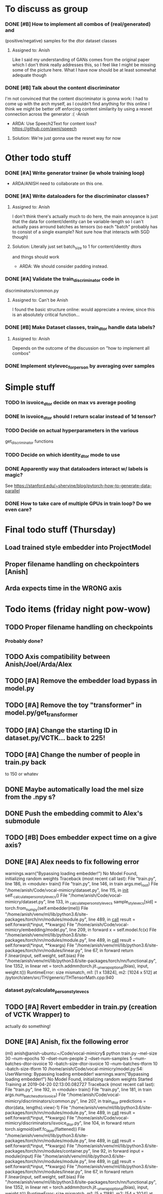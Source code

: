 * To discuss as group
*** DONE [#B] How to implement all combos of (real/generated) and
    CLOSED: [2019-04-18 Thu 18:10]
    (positive/negative) samples for the dtor dataset classes
**** Assigned to: Anish
      Like I said my understanding of GANs comes from the original paper which
      I don't think really addresses this, so I feel like I might be missing
      some of the picture here. What I have now should be at least somewhat
      adequate though
*** DONE [#B] Talk about the content discriminator
    CLOSED: [2019-04-16 Tue 16:24]
    I'm not convinced that the content discriminator is gonna work: I had to
    come up with the arch myself, as I couldn't find anything for this online
    I think we might be better off enforcing content similarity by using a
    resnet connection across the generator :( -Anish
    * ARDA: Use Speech2Text for content loss? https://github.com/awni/speech

**** Solution: We're just gonna use the resnet way for now
* Other todo stuff
*** DONE [#A] Write generator trainer (ie whole training loop)
    CLOSED: [2019-04-18 Thu 18:10]
   * ARDA/ANISH need to collaborate on this one.
*** DONE [#A] Write dataloaders for the discriminator classes?
    CLOSED: [2019-04-15 Mon 22:11]
**** Assigned to: Anish
    I don't think there's actually much to do here, the main annoyance is just
    that the data for content/identity can be variable-length so I can't
    actually pass arround batches as tensors (so each "batch" probably has to
    consist of a single example? Not sure how that interacts with SGD though)
**** Solution: Literally just set batch_size to 1 for content/identity dtors
     and things should work
   * ARDA: We should consider padding instead.
*** DONE [#A] Validate the train_discriminator code in
    CLOSED: [2019-04-16 Tue 22:35]
    discriminators/common.py
**** Assigned to: Can't be Anish
     I found the basic structure online: would appreciate a review, since
     this is an absolutely critical function...
*** DONE [#B] Make Dataset classes, train_dtor handle data labels?
    CLOSED: [2019-04-15 Mon 22:39]
**** Assigned to: Anish
     Depends on the outcome of the discussion on "how to implement all combos"

*** DONE Implement stylevec_for_person by averaging over samples
    CLOSED: [2019-04-16 Tue 17:36]
* Simple stuff
*** TODO In isvoice_dtor decide on max vs average pooling
*** DONE In isvoice_dtor should I return scalar instead of 1d tensor?
    CLOSED: [2019-04-16 Tue 22:35]
*** TODO Decide on actual hyperparameters in the various
    get_discriminator functions
*** TODO Decide on which identity_dtor mode to use
*** DONE Apparently way that dataloaders interact w/ labels is magic?
    CLOSED: [2019-04-16 Tue 22:35]
    See https://stanford.edu/~shervine/blog/pytorch-how-to-generate-data-parallel
*** DONE How to take care of multiple GPUs in train loop? Do we even care?
    CLOSED: [2019-04-16 Tue 17:36]

* Final todo stuff (Thursday)
** Load trained style embedder into ProjectModel
** Proper filename handling on checkpointers [Anish]
** Arda expects time in the WRONG axis

* Todo items (friday night pow-wow)
** TODO Proper filename handling on checkpoints
*** Probably done?
** TODO Axis compatibility between Anish/Joel/Arda/Alex
** TODO [#A] Remove the embedder load bypass in model.py
** TODO [#A] Remove the toy "transformer" in model.py/get_transformer
** TODO [#A] Change the starting ID in dataset.py/VCTK... back to 225!
** TODO [#A] Change the number of people in train.py back
    to 150 or whatev
** DONE Maybe automatically load the mel size from the .npy s?
   CLOSED: [2019-04-20 Sat 13:40]
** DONE Push the embedding commit to Alex's submodule
   CLOSED: [2019-04-20 Sat 14:27]
** TODO [#B] Does embedder expect time on a give axis?
** DONE [#A] Alex needs to fix following error
   CLOSED: [2019-04-20 Sat 22:54]

  warnings.warn("Bypassing loading embedder!")
No Model Found, initializing random weights
Traceback (most recent call last):
  File "train.py", line 186, in <module>
    train()
  File "train.py", line 146, in train
    args.mel_root)
  File "/home/anish/Code/vocal-mimicry/dataset.py", line 115, in __init__
    self._calculate_person_stylevecs()
  File "/home/anish/Code/vocal-mimicry/dataset.py", line 133, in _calculate_person_stylevecs
    sample_stylevecs[sid] = torch.from_numpy(self.embedder(mel))
  File "/home/anish/venv/ml/lib/python3.6/site-packages/torch/nn/modules/module.py", line 489, in __call__
    result = self.forward(*input, **kwargs)
  File "/home/anish/Code/vocal-mimicry/embedding/model.py", line 209, in forward
    x = self.model.fc(x)
  File "/home/anish/venv/ml/lib/python3.6/site-packages/torch/nn/modules/module.py", line 489, in __call__
    result = self.forward(*input, **kwargs)
  File "/home/anish/venv/ml/lib/python3.6/site-packages/torch/nn/modules/linear.py", line 67, in forward
    return F.linear(input, self.weight, self.bias)
  File "/home/anish/venv/ml/lib/python3.6/site-packages/torch/nn/functional.py", line 1352, in linear
    ret = torch.addmm(torch.jit._unwrap_optional(bias), input, weight.t())
RuntimeError: size mismatch, m1: [1 x 13824], m2: [1024 x 512] at /pytorch/aten/src/TH/generic/THTensorMath.cpp:940
*** dataset.py/calculate_person_stylevecs
** TODO [#A] Revert embedder in train.py (creation of VCTK Wrapper) to
    actually do something!
** DONE [#A] Anish, fix the following error
   CLOSED: [2019-04-20 Sat 13:27]

(ml) anish@anish-ubuntu:~/Code/vocal-mimicry$ python train.py --mel-size 30 --num-epochs 10 --dset-num-people 2 --dset-num-samples 5 --num-batches-dtor-isvoice 10 --batch-size-dtor-isvoice 10 --num-batches-tform 10 --batch-size-tform 10
/home/anish/Code/vocal-mimicry/model.py:54: UserWarning: Bypassing loading embedder!
  warnings.warn("Bypassing loading embedder!")
No Model Found, initializing random weights
Started Training at 2019-04-20 02:13:00.082727
Traceback (most recent call last):
  File "train.py", line 192, in <module>
    train()
  File "train.py", line 181, in train
    args.num_batches_dtor_isvoice)
  File "/home/anish/Code/vocal-mimicry/discriminators/common.py", line 207, in train_dtor
    predictions = dtor(data, lengths).view(-1)
  File "/home/anish/venv/ml/lib/python3.6/site-packages/torch/nn/modules/module.py", line 489, in __call__
    result = self.forward(*input, **kwargs)
  File "/home/anish/Code/vocal-mimicry/discriminators/isvoice_dtor.py", line 104, in forward
    return torch.sigmoid(self.fc_layer(flattened))
  File "/home/anish/venv/ml/lib/python3.6/site-packages/torch/nn/modules/module.py", line 489, in __call__
    result = self.forward(*input, **kwargs)
  File "/home/anish/venv/ml/lib/python3.6/site-packages/torch/nn/modules/container.py", line 92, in forward
    input = module(input)
  File "/home/anish/venv/ml/lib/python3.6/site-packages/torch/nn/modules/module.py", line 489, in __call__
    result = self.forward(*input, **kwargs)
  File "/home/anish/venv/ml/lib/python3.6/site-packages/torch/nn/modules/linear.py", line 67, in forward
    return F.linear(input, self.weight, self.bias)
  File "/home/anish/venv/ml/lib/python3.6/site-packages/torch/nn/functional.py", line 1352, in linear
    ret = torch.addmm(torch.jit._unwrap_optional(bias), input, weight.t())
RuntimeError: size mismatch, m1: [5 x 1188], m2: [54 x 1024] at /pytorch/aten/src/TH/generic/THTensorMath.cpp:940
** TODO [#A]  Revert the isvoice_dtor to the actual architecture!
** TODO [#A] In train.py, set default tensor type to cuda.floattensor?
** TODO [#A] In new_train.py, I'm slicing None at the right index?
** TODO [#A] [Alex] Some ShapeError within the embedder code?
Traceback (most recent call last):
  File "train.py", line 200, in <module>
    train()
  File "train.py", line 196, in train
    val_loss = train_gen(model, tform_optimizer, dset_generator_train)
  File "/home/anish/Code/vocal-mimicry/transformer/new_train.py", line 34, in train
    pred = model(style, data)
  File "/home/anish/venv/ml/lib/python3.6/site-packages/torch/nn/modules/module.py", line 489, in __call__
    result = self.forward(*input, **kwargs)
  File "/home/anish/Code/vocal-mimicry/model.py", line 98, in forward
    transformed_style = self.embedder(transformed_mel)
  File "/home/anish/venv/ml/lib/python3.6/site-packages/torch/nn/modules/module.py", line 489, in __call__
    result = self.forward(*input, **kwargs)
  File "/home/anish/Code/vocal-mimicry/embedding/embeddings.py", line 152, in forward
    return self.model.forward(x)
  File "/home/anish/Code/vocal-mimicry/embedding/model.py", line 212, in forward
    x = self.model.fc(x)
  File "/home/anish/venv/ml/lib/python3.6/site-packages/torch/nn/modules/module.py", line 489, in __call__
    result = self.forward(*input, **kwargs)
  File "/home/anish/venv/ml/lib/python3.6/site-packages/torch/nn/modules/linear.py", line 67, in forward
    return F.linear(input, self.weight, self.bias)
  File "/home/anish/venv/ml/lib/python3.6/site-packages/torch/nn/functional.py", line 1352, in linear
    ret = torch.addmm(torch.jit._unwrap_optional(bias), input, weight.t())
RuntimeError: size mismatch, m1: [1 x 4096], m2: [1024 x 512] at /pytorch/aten/src/TH/generic/THTensorMath.cpp:940
** TODO The "isvoice-mode" parameter does absolutely nothing
** TODO The embedder apparently chops off input to way too short
** In dataset.py/isvoice_dataset_fake/__get__ remove the concatenation
    of input
